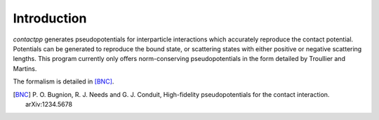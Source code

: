 
Introduction
============

`contactpp` generates pseudopotentials for interparticle interactions which
accurately reproduce the contact potential. Potentials can be generated to
reproduce the bound state, or scattering states with either positive or
negative scattering lengths. This program currently only offers
norm-conserving pseudopotentials in the form detailed by Troullier and Martins.

The formalism is detailed in [BNC]_.

.. [BNC] P. O. Bugnion, R. J. Needs and G. J. Conduit, 
      High-fidelity pseudopotentials for the contact interaction.
      arXiv:1234.5678




